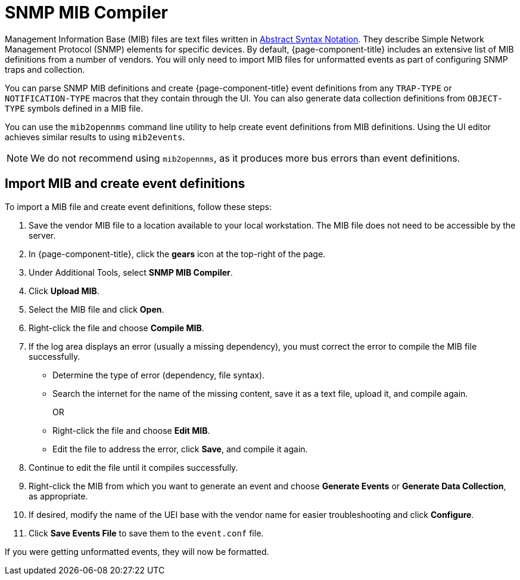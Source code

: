 
= SNMP MIB Compiler

Management Information Base (MIB) files are text files written in https://en.wikipedia.org/wiki/ASN.1[Abstract Syntax Notation].
They describe Simple Network Management Protocol (SNMP) elements for specific devices.
By default, {page-component-title} includes an extensive list of MIB definitions from a number of vendors.
You will only need to import MIB files for unformatted events as part of configuring SNMP traps and collection.

You can parse SNMP MIB definitions and create {page-component-title} event definitions from any `TRAP-TYPE` or `NOTIFICATION-TYPE` macros that they contain through the UI.
You can also generate data collection definitions from `OBJECT-TYPE` symbols defined in a MIB file.

You can use the `mib2opennms` command line utility to help create event definitions from MIB definitions.
Using the UI editor achieves similar results to using `mib2events`.

NOTE: We do not recommend using `mib2opennms`, as it produces more bus errors than event definitions.

[[mib-import]]
== Import MIB and create event definitions

To import a MIB file and create event definitions, follow these steps:

. Save the vendor MIB file to a location available to your local workstation.
The MIB file does not need to be accessible by the server.
. In {page-component-title}, click the *gears* icon at the top-right of the page.
. Under Additional Tools, select *SNMP MIB Compiler*.
. Click *Upload MIB*.
. Select the MIB file and click *Open*.
. Right-click the file and choose *Compile MIB*.
. If the log area displays an error (usually a missing dependency), you must correct the error to compile the MIB file successfully.
** Determine the type of error (dependency, file syntax).
** Search the internet for the name of the missing content, save it as a text file, upload it, and compile again.
+
OR

** Right-click the file and choose *Edit MIB*.
** Edit the file to address the error, click *Save*, and compile it again.
. Continue to edit the file until it compiles successfully.
. Right-click the MIB from which you want to generate an event and choose *Generate Events* or *Generate Data Collection*, as appropriate.
. If desired, modify the name of the UEI base with the vendor name for easier troubleshooting and click *Configure*.
. Click *Save Events File* to save them to the `event.conf` file.

If you were getting unformatted events, they will now be formatted.
